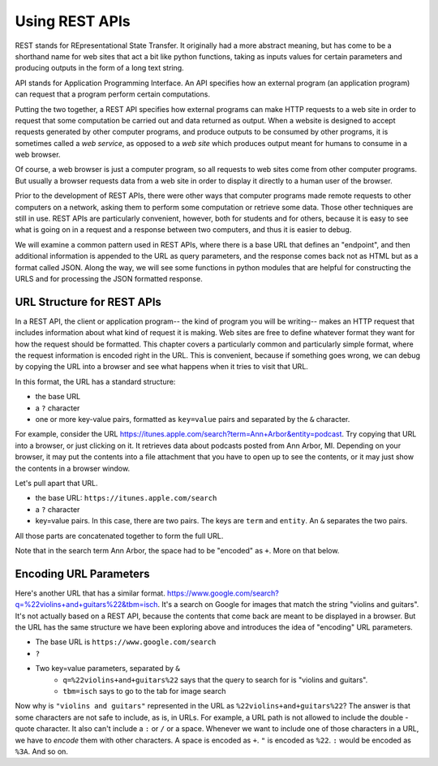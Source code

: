 ..  Copyright (C)  Paul Resnick.  Permission is granted to copy, distribute
    and/or modify this document under the terms of the GNU Free Documentation
    License, Version 1.3 or any later version published by the Free Software
    Foundation; with Invariant Sections being Forward, Prefaces, and
    Contributor List, no Front-Cover Texts, and no Back-Cover Texts.  A copy of
    the license is included in the section entitled "GNU Free Documentation
    License".

.. qnum::
   :prefix: requests-5-
   :start: 1

.. _rest_apis_chap: 

Using REST APIs
===============

REST stands for REpresentational State Transfer. It originally had a more abstract meaning, but has come to be a shorthand name for web sites that act a bit like python functions, taking as inputs values for certain parameters and producing outputs in the form of a long text string. 

API stands for Application Programming Interface. An API specifies how an external program (an application program) can request that a program perform certain computations.

Putting the two together, a REST API specifies how external programs can make HTTP requests to a web site in order to request that some computation be carried out and data returned as output. When a website is designed to accept requests generated by other computer programs, and produce outputs to be consumed by other programs, it is sometimes called a *web service*, as opposed to a *web site* which produces output meant for humans to consume in a web browser.

Of course, a web browser is just a computer program, so all requests to web sites come from other computer programs. But usually a browser requests data from a web site in order to display it directly to a human user of the browser.

Prior to the development of REST APIs, there were other ways that computer programs made remote requests to other computers on a network, asking them to perform some computation or retrieve some data. Those other techniques are still in use. REST APIs are particularly convenient, however, both for students and for others, because it is easy to see what is going on in a request and a response between two computers, and thus it is easier to debug.

We will examine a common pattern used in REST APIs, where there is a base URL that defines an "endpoint", and then additional information is appended to the URL as query parameters, and the response comes back not as HTML but as a format called JSON. Along the way, we will see some functions in python modules that are helpful for constructing the URLS and for processing the JSON formatted response.

.. _generating_request_urls:

URL Structure for REST APIs
---------------------------

In a REST API, the client or application program-- the kind of program you will be writing-- makes an HTTP request
that includes information about what kind of request it is making. Web sites are free to define whatever format
they want for how the request should be formatted. This chapter covers a particularly common and particularly
simple format, where the request information is encoded right in the URL. This is convenient, because if something
goes wrong, we can debug by copying the URL into a browser and see what happens when it tries to visit that URL.

In this format, the URL has a standard structure:

* the base URL
* a ``?`` character
* one or more key-value pairs, formatted as ``key=value`` pairs and separated by the ``&`` character.

For example, consider the URL `<https://itunes.apple.com/search?term=Ann+Arbor&entity=podcast>`_.
Try copying that URL into a browser, or just clicking on it. It retrieves data about podcasts posted from Ann Arbor, MI. Depending on your browser, it may put the contents into a file attachment that you have to open up to see the contents, or it may just show the contents in a browser window.

Let's pull apart that URL.

* the base URL: ``https://itunes.apple.com/search``
* a ``?`` character
* key=value pairs. In this case, there are two pairs. The keys are ``term`` and ``entity``. An ``&`` separates the two pairs.

.. image:: Figures/parameterformat.png

All those parts are concatenated together to form the full URL.

.. image:: Figures/urlstructure.png

Note that in the search term Ann Arbor, the space had to be "encoded" as ``+``. More on that below.

Encoding URL Parameters
-----------------------

Here's another URL that has a similar format. `<https://www.google.com/search?q=%22violins+and+guitars%22&tbm=isch>`_. It's a search on Google for images that match the string "violins and guitars". It's not actually based on a REST
API, because the contents that come back are meant to be displayed in a browser. But the URL has the same structure
we have been exploring above and introduces the idea of "encoding" URL parameters.

* The base URL is ``https://www.google.com/search``
* ``?``
* Two key=value parameters, separated by ``&``
   * ``q=%22violins+and+guitars%22`` says that the query to search for is "violins and guitars".
   *  ``tbm=isch`` says to go to the tab for image search

Now why is ``"violins and guitars"`` represented in the URL as ``%22violins+and+guitars%22``? The answer is that
some characters are not safe to include, as is, in URLs. For example, a URL path is not allowed to include the double
-quote character. It also can't include a ``:`` or ``/`` or a space. Whenever we want to include one of those characters in
a URL, we have to *encode* them with other characters. A space is encoded as ``+``. ``"`` is encoded as ``%22``.
``:`` would be encoded as ``%3A``. And so on.